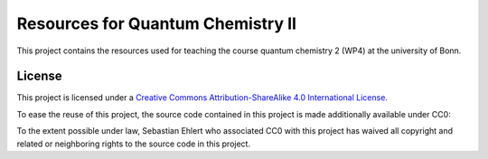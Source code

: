 Resources for Quantum Chemistry II
==================================

This project contains the resources used for teaching the course quantum chemistry 2 (WP4) at the university of Bonn.


License
-------

.. image:: https://i.creativecommons.org/l/by-sa/4.0/88x31.png
   :alt: CC-BY-SA
   :target: http://creativecommons.org/licenses/by-sa/4.0/

This project is licensed under a `Creative Commons Attribution-ShareAlike 4.0 International License <http://creativecommons.org/licenses/by-sa/4.0/>`_.

To ease the reuse of this project, the source code contained in this project is made additionally available under CC0:

.. image:: http://i.creativecommons.org/p/zero/1.0/88x31.png
   :alt: CC0
   :target: http://creativecommons.org/publicdomain/zero/1.0/

To the extent possible under law, Sebastian Ehlert who associated CC0 with this project has waived all copyright and related or neighboring rights to the source code in this project.
